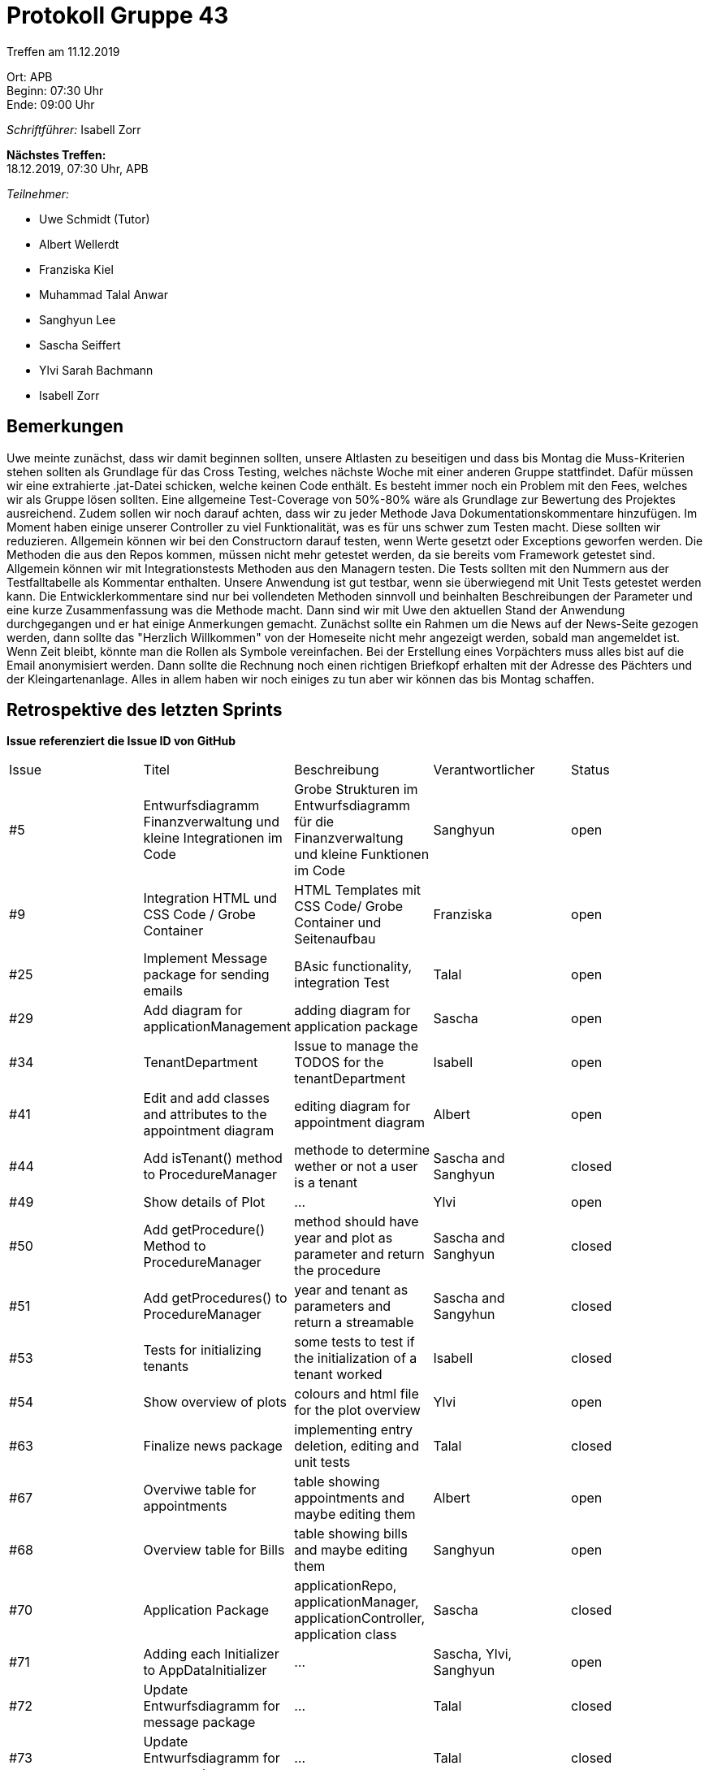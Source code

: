 = Protokoll Gruppe 43

Treffen am 11.12.2019

Ort:      APB +
Beginn:   07:30 Uhr +
Ende:     09:00 Uhr

__Schriftführer:__ Isabell Zorr

*Nächstes Treffen:* +
18.12.2019, 07:30 Uhr, APB

__Teilnehmer:__
//Tabellarisch oder Aufzählung, Kennzeichnung von Teilnehmern mit besonderer Rolle (z.B. Kunde)

- Uwe Schmidt (Tutor)
- Albert Wellerdt
- Franziska Kiel
- Muhammad Talal Anwar
- Sanghyun Lee
- Sascha Seiffert
- Ylvi Sarah Bachmann
- Isabell Zorr

== Bemerkungen
Uwe meinte zunächst, dass wir damit beginnen sollten, unsere Altlasten zu beseitigen und dass bis Montag die
Muss-Kriterien stehen sollten als Grundlage für das Cross Testing, welches nächste Woche mit einer
anderen Gruppe stattfindet. Dafür müssen wir eine extrahierte .jat-Datei schicken, welche keinen Code enthält.
Es besteht immer noch ein Problem mit den Fees, welches wir als Gruppe lösen sollten. Eine allgemeine Test-Coverage
von 50%-80% wäre als Grundlage zur Bewertung des Projektes ausreichend. Zudem sollen wir noch darauf achten, dass wir zu
jeder Methode Java Dokumentationskommentare hinzufügen. Im Moment haben einige unserer Controller zu viel Funktionalität, was es
für uns schwer zum Testen macht. Diese sollten wir reduzieren. Allgemein können wir bei den Constructorn darauf testen,
wenn  Werte gesetzt oder Exceptions geworfen werden. Die Methoden die aus den Repos kommen, müssen nicht mehr getestet werden,
da sie bereits vom Framework getestet sind. Allgemein können wir mit Integrationstests Methoden aus den Managern testen.
Die Tests sollten mit den Nummern aus der Testfalltabelle als Kommentar enthalten. Unsere Anwendung ist gut testbar,
wenn sie überwiegend mit Unit Tests getestet werden kann.
Die Entwicklerkommentare sind nur bei vollendeten Methoden sinnvoll und
beinhalten Beschreibungen der Parameter und eine kurze Zusammenfassung was die Methode macht.
Dann sind wir mit Uwe den aktuellen Stand der Anwendung durchgegangen und er hat einige Anmerkungen gemacht.
Zunächst sollte ein Rahmen um die News auf der News-Seite gezogen werden, dann sollte das "Herzlich Willkommen" von
der Homeseite nicht mehr angezeigt werden, sobald man angemeldet ist. Wenn Zeit bleibt, könnte man die Rollen als
Symbole vereinfachen. Bei der Erstellung eines Vorpächters muss alles bist auf die Email anonymisiert werden. Dann sollte
die Rechnung noch einen richtigen Briefkopf erhalten mit der Adresse des Pächters und der Kleingartenanlage. Alles in allem
haben wir noch einiges zu tun aber wir können das bis Montag schaffen.

== Retrospektive des letzten Sprints
*Issue referenziert die Issue ID von GitHub*
// Wie ist der Status der im letzten Sprint erstellten Issues/veteilten Aufgaben?

// See http://asciidoctor.org/docs/user-manual/=tables
[option="headers"]
|===
|Issue |Titel |Beschreibung |Verantwortlicher |Status
|#5
|Entwurfsdiagramm Finanzverwaltung und kleine Integrationen im Code
|Grobe Strukturen im Entwurfsdiagramm für die Finanzverwaltung und kleine Funktionen im Code
|Sanghyun
| open


|#9
|Integration HTML und CSS Code / Grobe Container
|HTML Templates mit CSS Code/ Grobe Container und Seitenaufbau
|Franziska
| open

|#25
|Implement Message package for sending emails
| BAsic functionality, integration Test
|Talal
|open

|#29
| Add diagram for applicationManagement
| adding diagram for application package
| Sascha
| open

|#34
|TenantDepartment
| Issue to manage the TODOS for the tenantDepartment
|Isabell
|open

|#41
|Edit and add classes and attributes to the appointment diagram
|editing diagram for appointment diagram
|Albert
|open

|#44
|Add isTenant() method to ProcedureManager
|methode to determine wether or not a user is a tenant
|Sascha and Sanghyun
|closed

|#49
|Show details of Plot
|...
|Ylvi
|open

|#50
|Add getProcedure() Method to ProcedureManager
|method should have year and plot as parameter and return the procedure
|Sascha and Sanghyun
|closed

|#51
|Add getProcedures() to ProcedureManager
|year and tenant as parameters and return a streamable
|Sascha and Sangyhun
|closed

|#53
|Tests for initializing tenants
|some tests to test if the initialization of a tenant worked
|Isabell
|closed

|#54
|Show overview of plots
|colours and html file for the plot overview
|Ylvi
|open

|#63
|Finalize news package
|implementing entry deletion, editing and unit tests
|Talal
|closed

|#67
|Overviwe table for appointments
|table showing appointments and maybe editing them
|Albert
|open

|#68
|Overview table for Bills
|table showing bills and maybe editing them
|Sanghyun
|open

|#70
|Application Package
|applicationRepo, applicationManager, applicationController, application class
|Sascha
|closed

|#71
| Adding each Initializer to AppDataInitializer
| ...
| Sascha, Ylvi, Sanghyun
|open

|#72
| Update Entwurfsdiagramm for message package
| ...
| Talal
|closed

|#73
| Update Entwurfsdiagramm for news package
| ...
| Talal
|closed

|#74
|Show overview of plots administrated by chairmen
| add colour for each chairman, modify plotOverview.html, implement needed methods
| Ylvi
|open

|#75
|update external framework usage table
| ...
| all
| open

|#76
|Complains package
|adding classes for package
|all
|open

|#77
|Update user interface diagram
|...
|Talal
|open

|===


== Aktueller Stand
Die Software befindet sich in der Fertigstellung der Muss-Kriterien, welche bis Montag fertig sein müssen.
Dann beginnt nächste Woche das Cross Testing.

== Planung des nächsten Sprints
*Issue referenziert die Issue ID von GitHub*

// See http://asciidoctor.org/docs/user-manual/=tables
[option="headers"]
|===
|Issue |Titel |Beschreibung |Verantwortlicher |Status
|#5
|Entwurfsdiagramm Finanzverwaltung und kleine Integrationen im Code
|Grobe Strukturen im Entwurfsdiagramm für die Finanzverwaltung und kleine Funktionen im Code
|Sanghyun
| open


|#9
|Integration HTML und CSS Code / Grobe Container
|HTML Templates mit CSS Code/ Grobe Container und Seitenaufbau
|Franziska
| open

|#25
|Implement Message package for sending emails
| BAsic functionality, integration Test
|Talal
|open

|#29
| Add diagram for applicationManagement
| adding diagram for application package
| Sascha
| open

|#34
|TenantDepartment
| Issue to manage the TODOS for the tenantDepartment
|Isabell
|open

|#41
|Edit and add classes and attributes to the appointment diagram
|editing diagram for appointment diagram
|Albert
|open

|#49
|Show details of Plot
|...
|Ylvi
|open

|#54
|Show overview of plots
|colours and html file for the plot overview
|Ylvi
|open

|#67
|Overviwe table for appointments
|table showing appointments and maybe editing them
|Albert
|open

|#68
|Overview table for Bills
|table showing bills and maybe editing them
|Sanghyun
|open

|#71
| Adding each Initializer to AppDataInitializer
| ...
| Sascha, Ylvi, Sanghyun
|open

|#74
|Show overview of plots administrated by chairmen
| add colour for each chairman, modify plotOverview.html, implement needed methods
| Ylvi
|open

|#75
|update external framework usage table
| ...
| all
| open

|#76
|Complains package
|adding classes for package
|all
|open

|#77
|Update user interface diagram
|...
|Talal
|open

|#79
|PDF Rechnung sending through email
| ...
|Talal
| open

|#80
|Better format for generated PDF bill
| ...
|...
|open

|#81
|Show details of plot rented by tenant
| adding controller methods, write test for showing plot details
| Ylvi
| open

|#82
|Add function to "Parzelle freigeben" button
|add method to controller and write tests
|Ylvi
|open

|#83
|Add functionality to "Parzelle hinzufügen" button
|===
